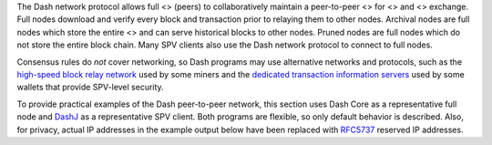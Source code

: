 The Dash network protocol allows full <> (peers) to collaboratively
maintain a peer-to-peer <> for <> and <> exchange. Full nodes download
and verify every block and transaction prior to relaying them to other
nodes. Archival nodes are full nodes which store the entire <> and can
serve historical blocks to other nodes. Pruned nodes are full nodes
which do not store the entire block chain. Many SPV clients also use the
Dash network protocol to connect to full nodes.

Consensus rules do *not* cover networking, so Dash programs may use
alternative networks and protocols, such as the `high-speed block relay
network <https://www.mail-archive.com/bitcoin-development@lists.sourceforge.net/msg03189.html>`__
used by some miners and the `dedicated transaction information
servers <https://github.com/spesmilo/electrum-server>`__ used by some
wallets that provide SPV-level security.

To provide practical examples of the Dash peer-to-peer network, this
section uses Dash Core as a representative full node and
`DashJ <https://github.com/HashEngineering/dashj>`__ as a representative
SPV client. Both programs are flexible, so only default behavior is
described. Also, for privacy, actual IP addresses in the example output
below have been replaced with
`RFC5737 <http://tools.ietf.org/html/rfc5737>`__ reserved IP addresses.
